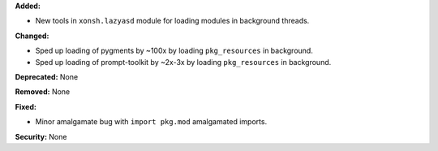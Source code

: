 **Added:**

* New tools in ``xonsh.lazyasd`` module for loading modules in background
  threads.

**Changed:**

* Sped up loading of pygments by ~100x by loading ``pkg_resources`` in
  background.
* Sped up loading of prompt-toolkit by ~2x-3x by loading ``pkg_resources``
  in background.

**Deprecated:** None

**Removed:** None

**Fixed:**

* Minor amalgamate bug with ``import pkg.mod`` amalgamated imports.

**Security:** None

